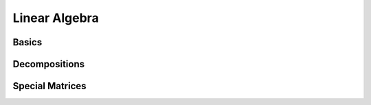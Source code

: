 Linear Algebra
==============

.. https://docs.scipy.org/doc/scipy/reference/linalg.html

Basics
------

.. autosummary::
   :toctree: generated/
   :nosignatures:

    cupyx.scipy.linalg.solve_triangular


Decompositions
--------------

.. autosummary::
   :toctree: generated/
   :nosignatures:

    cupyx.scipy.linalg.lu_factor
    cupyx.scipy.linalg.lu_solve


Special Matrices
----------------

.. autosummary::
   :toctree: generated/
   :nosignatures:

    cupyx.scipy.linalg.block_diag
    cupyx.scipy.linalg.circulant
    cupyx.scipy.linalg.companion
    cupyx.scipy.linalg.convolution_matrix
    cupyx.scipy.linalg.dft
    cupyx.scipy.linalg.fiedler
    cupyx.scipy.linalg.fiedler_companion
    cupyx.scipy.linalg.hadamard
    cupyx.scipy.linalg.hankel
    cupyx.scipy.linalg.helmert
    cupyx.scipy.linalg.hilbert
    cupyx.scipy.linalg.kron
    cupyx.scipy.linalg.leslie
    cupyx.scipy.linalg.toeplitz
    cupyx.scipy.linalg.tri
    cupyx.scipy.linalg.tril
    cupyx.scipy.linalg.triu
